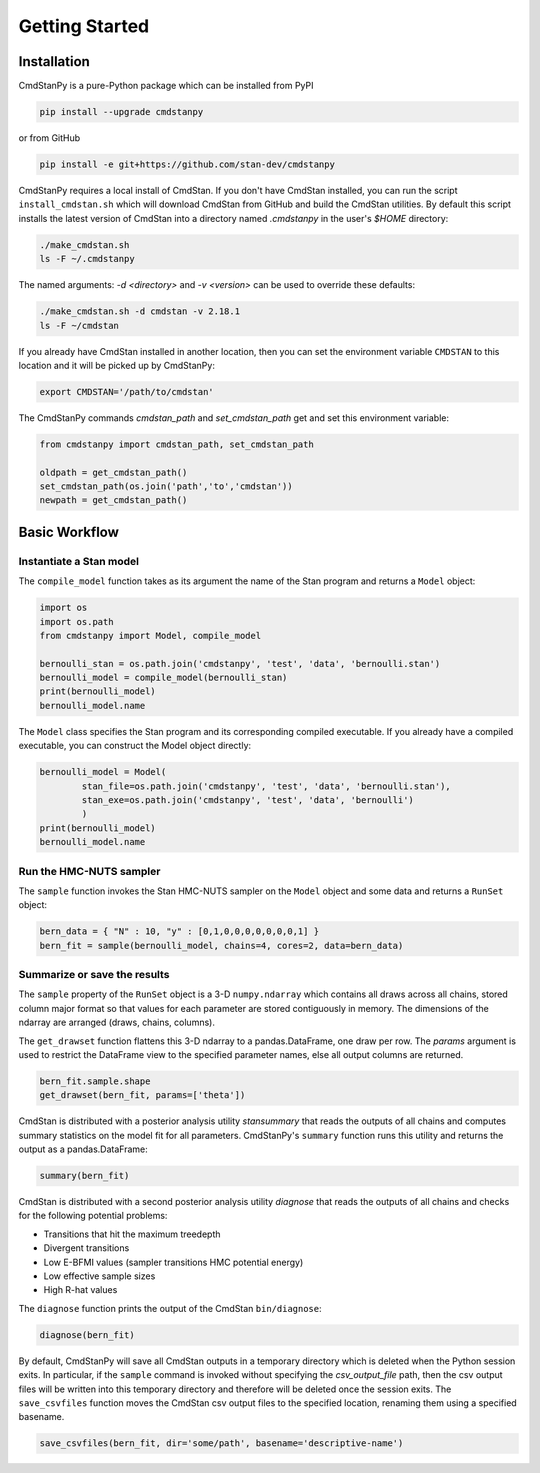 Getting Started
===============


Installation
____________

CmdStanPy is a pure-Python package which can be installed from PyPI

.. code-block:: bash

    pip install --upgrade cmdstanpy

or from GitHub

.. code-block:: bash

    pip install -e git+https://github.com/stan-dev/cmdstanpy

CmdStanPy requires a local install of CmdStan.
If you don't have CmdStan installed, you can run the script ``install_cmdstan.sh`` which
will download CmdStan from GitHub and build the CmdStan utilities.
By default this script installs the latest version of CmdStan into a directory named
`.cmdstanpy` in the user's `$HOME` directory:

.. code-block:: bash

    ./make_cmdstan.sh
    ls -F ~/.cmdstanpy

The named arguments: `-d <directory>` and  `-v <version>`
can be used to override these defaults:

.. code-block:: bash

    ./make_cmdstan.sh -d cmdstan -v 2.18.1
    ls -F ~/cmdstan

If you already have CmdStan installed in another location,
then you can set the environment variable ``CMDSTAN`` to this
location and it will be picked up by CmdStanPy:

.. code-block:: bash

    export CMDSTAN='/path/to/cmdstan'


The CmdStanPy commands `cmdstan_path` and `set_cmdstan_path`
get and set this environment variable:

.. code-block:: python

    from cmdstanpy import cmdstan_path, set_cmdstan_path

    oldpath = get_cmdstan_path()
    set_cmdstan_path(os.join('path','to','cmdstan'))
    newpath = get_cmdstan_path()



Basic Workflow
______________


Instantiate a Stan model
------------------------

The ``compile_model`` function takes as its argument the name of the Stan program and returns a ``Model`` object:

.. code-block:: python

    import os
    import os.path
    from cmdstanpy import Model, compile_model

    bernoulli_stan = os.path.join('cmdstanpy', 'test', 'data', 'bernoulli.stan')
    bernoulli_model = compile_model(bernoulli_stan)
    print(bernoulli_model)
    bernoulli_model.name

The ``Model`` class specifies the Stan program and its corresponding compiled executable.
If you already have a compiled executable, you can construct the Model object directly:

.. code-block:: python

    bernoulli_model = Model(
            stan_file=os.path.join('cmdstanpy', 'test', 'data', 'bernoulli.stan'),
            stan_exe=os.path.join('cmdstanpy', 'test', 'data', 'bernoulli')
            )
    print(bernoulli_model)
    bernoulli_model.name


Run the HMC-NUTS sampler
------------------------

The ``sample`` function invokes the Stan HMC-NUTS sampler on the ``Model`` object and some data
and returns a ``RunSet`` object:

.. code-block:: python

    bern_data = { "N" : 10, "y" : [0,1,0,0,0,0,0,0,0,1] }
    bern_fit = sample(bernoulli_model, chains=4, cores=2, data=bern_data)


Summarize or save the results
-----------------------------

The ``sample`` property of the ``RunSet`` object is a 3-D ``numpy.ndarray``
which contains all draws across all chains, stored column major format so that values
for each parameter are stored contiguously in memory.
The dimensions of the ndarray are arranged (draws, chains, columns).

The ``get_drawset`` function flattens this 3-D ndarray to a pandas.DataFrame,
one draw per row.  The `params` argument is used to restrict the DataFrame
view to the specified parameter names, else all output columns are returned.

.. code-block:: python

    bern_fit.sample.shape
    get_drawset(bern_fit, params=['theta'])


CmdStan is distributed with a posterior analysis utility `stansummary`
that reads the outputs of all chains and computes summary statistics
on the model fit for all parameters. CmdStanPy's ``summary`` function
runs this utility and returns the output as a pandas.DataFrame:

.. code-block:: python

    summary(bern_fit)

CmdStan is distributed with a second posterior analysis utility `diagnose`
that reads the outputs of all chains and checks for the following
potential problems:

+ Transitions that hit the maximum treedepth
+ Divergent transitions
+ Low E-BFMI values (sampler transitions HMC potential energy)
+ Low effective sample sizes
+ High R-hat values

The ``diagnose`` function prints the output of the CmdStan ``bin/diagnose``:

.. code-block:: python

    diagnose(bern_fit)

By default, CmdStanPy will save all CmdStan outputs in a temporary
directory which is deleted when the Python session exits.
In particular, if the ``sample`` command is invoked without
specifying the `csv_output_file` path, then the csv output files
will be written into this temporary directory and therefore will
be deleted once the session exits.
The ``save_csvfiles`` function moves the CmdStan csv output files
to the specified location, renaming them using a specified basename.

.. code-block:: python

    save_csvfiles(bern_fit, dir='some/path', basename='descriptive-name')

